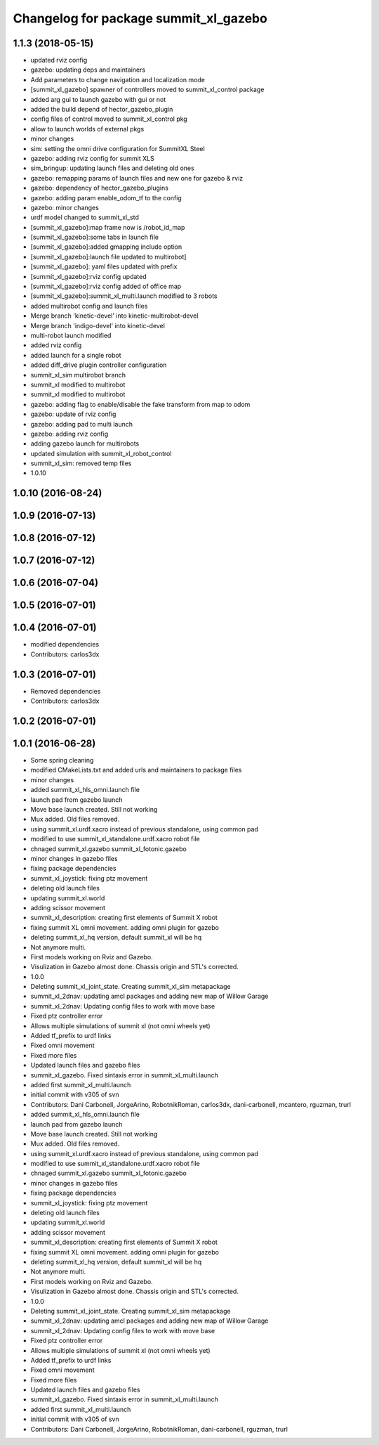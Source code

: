 ^^^^^^^^^^^^^^^^^^^^^^^^^^^^^^^^^^^^^^
Changelog for package summit_xl_gazebo
^^^^^^^^^^^^^^^^^^^^^^^^^^^^^^^^^^^^^^

1.1.3 (2018-05-15)
------------------
* updated rviz config
* gazebo: updating deps and maintainers
* Add parameters to change navigation and localization mode
* [summit_xl_gazebo] spawner of controllers moved to summit_xl_control package
* added arg gui to launch gazebo with gui or not
* added the build depend of hector_gazebo_plugin
* config files of control moved to summit_xl_control pkg
* allow to launch worlds of external pkgs
* minor changes
* sim: setting the omni drive configuration for SummitXL Steel
* gazebo: adding rviz config for summit XLS
* sim_bringup: updating launch files and deleting old ones
* gazebo: remapping params of launch files and new one for gazebo & rviz
* gazebo: dependency of hector_gazebo_plugins
* gazebo: adding param enable_odom_tf to the config
* gazebo: minor changes
* urdf model changed to summit_xl_std
* [summit_xl_gazebo]:map frame now is /robot_id_map
* [summit_xl_gazebo]:some tabs in launch file
* [summit_xl_gazebo]:added gmapping include option
* [summit_xl_gazebo]:launch file updated to multirobot]
* [summit_xl_gazebo]: yaml files updated with prefix
* [summit_xl_gazebo]:rviz config updated
* [summit_xl_gazebo]:rviz config added of office map
* [summit_xl_gazebo]:summit_xl_multi.launch modified to 3 robots
* added multirobot config and launch files
* Merge branch 'kinetic-devel' into kinetic-multirobot-devel
* Merge branch 'indigo-devel' into kinetic-devel
* multi-robot launch modified
* added rviz config
* added launch for a single robot
* added diff_drive plugin controller configuration
* summit_xl_sim multirobot branch
* summit_xl modified to multirobot
* summit_xl modified to multirobot
* gazebo: adding flag to enable/disable the fake transform from map to odom
* gazebo: update of rviz config
* gazebo: adding pad to multi launch
* gazebo: adding rviz config
* adding gazebo launch for multirobots
* updated simulation with summit_xl_robot_control
* summit_xl_sim: removed temp files
* 1.0.10

1.0.10 (2016-08-24)
-------------------

1.0.9 (2016-07-13)
------------------

1.0.8 (2016-07-12)
------------------

1.0.7 (2016-07-12)
------------------

1.0.6 (2016-07-04)
------------------

1.0.5 (2016-07-01)
------------------

1.0.4 (2016-07-01)
------------------
* modified dependencies
* Contributors: carlos3dx

1.0.3 (2016-07-01)
------------------
* Removed dependencies
* Contributors: carlos3dx

1.0.2 (2016-07-01)
------------------

1.0.1 (2016-06-28)
------------------
* Some spring cleaning
* modified CMakeLists.txt and added urls and maintainers to package files
* minor changes
* added summit_xl_hls_omni.launch file
* launch pad from gazebo launch
* Move base launch created. Still not working
* Mux added. Old files removed.
* using summit_xl.urdf.xacro instead of previous standalone, using common pad
* modified to use summit_xl_standalone.urdf.xacro robot file
* chnaged summit_xl.gazebo summit_xl_fotonic.gazebo
* minor changes in gazebo files
* fixing package dependencies
* summit_xl_joystick: fixing ptz movement
* deleting old launch files
* updating summit_xl.world
* adding scissor movement
* summit_xl_description: creating first elements of Summit X robot
* fixing summit XL omni movement. adding omni plugin for gazebo
* deleting summit_xl_hq version, default summit_xl will be hq
* Not anymore multi.
* First models working on Rviz and Gazebo.
* Visulization in Gazebo almost done. Chassis origin and STL's corrected.
* 1.0.0
* Deleting summit_xl_joint_state. Creating summit_xl_sim metapackage
* summit_xl_2dnav: updating amcl packages and adding new map of Willow Garage
* summit_xl_2dnav: Updating config files to work with move base
* Fixed ptz controller error
* Allows multiple simulations of summit xl (not omni wheels yet)
* Added tf_prefix to urdf links
* Fixed omni movement
* Fixed more files
* Updated launch files and gazebo files
* summit_xl_gazebo. Fixed sintaxis error in summit_xl_multi.launch
* added first summit_xl_multi.launch
* initial commit with v305 of svn
* Contributors: Dani Carbonell, JorgeArino, RobotnikRoman, carlos3dx, dani-carbonell, mcantero, rguzman, trurl

* added summit_xl_hls_omni.launch file
* launch pad from gazebo launch
* Move base launch created. Still not working
* Mux added. Old files removed.
* using summit_xl.urdf.xacro instead of previous standalone, using common pad
* modified to use summit_xl_standalone.urdf.xacro robot file
* chnaged summit_xl.gazebo summit_xl_fotonic.gazebo
* minor changes in gazebo files
* fixing package dependencies
* summit_xl_joystick: fixing ptz movement
* deleting old launch files
* updating summit_xl.world
* adding scissor movement
* summit_xl_description: creating first elements of Summit X robot
* fixing summit XL omni movement. adding omni plugin for gazebo
* deleting summit_xl_hq version, default summit_xl will be hq
* Not anymore multi.
* First models working on Rviz and Gazebo.
* Visulization in Gazebo almost done. Chassis origin and STL's corrected.
* 1.0.0
* Deleting summit_xl_joint_state. Creating summit_xl_sim metapackage
* summit_xl_2dnav: updating amcl packages and adding new map of Willow Garage
* summit_xl_2dnav: Updating config files to work with move base
* Fixed ptz controller error
* Allows multiple simulations of summit xl (not omni wheels yet)
* Added tf_prefix to urdf links
* Fixed omni movement
* Fixed more files
* Updated launch files and gazebo files
* summit_xl_gazebo. Fixed sintaxis error in summit_xl_multi.launch
* added first summit_xl_multi.launch
* initial commit with v305 of svn
* Contributors: Dani Carbonell, JorgeArino, RobotnikRoman, dani-carbonell, rguzman, trurl
